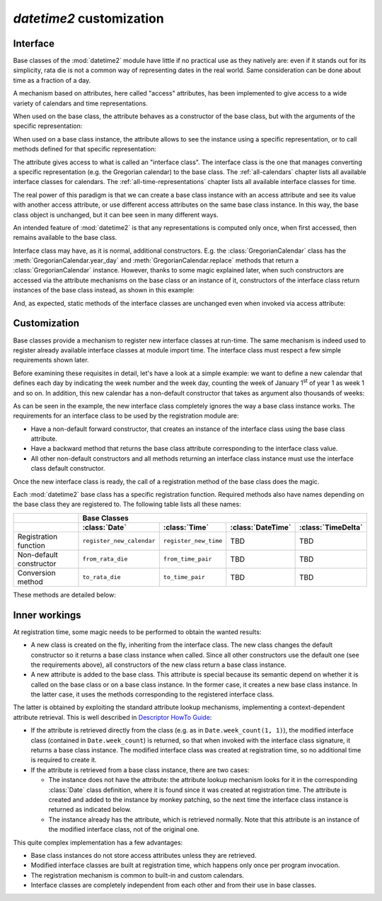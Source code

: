 `datetime2` customization
=========================

.. testsetup:: 

   from datetime2 import Date
   from datetime2 import Time
   from fractions import Fraction

.. _interface:

Interface
^^^^^^^^^
Base classes of the :mod:`datetime2` module have little if no practical
use as they natively are: even if it stands out for its simplicity,
rata die is not a common way of representing dates in the real world.
Same consideration can be done about time as a fraction of a day.

A mechanism based on attributes, here called "access" attributes, has been
implemented to give access to a wide variety of calendars and time
representations.

When used on the base class, the attribute behaves as a constructor of the
base class, but with the arguments of the specific representation:

.. doctest::

   >>> d = Date.gregorian(2013, 4, 18)
   >>> d
   datetime2.Date(734976)
   >>> t = Time.western(17, 16, 28)
   >>> t
   datetime2.Time('15547/21600')

When used on a base class instance, the attribute allows to see the instance
using a specific representation, or to call methods defined for that
specific representation:

.. doctest::

   >>> d = Date(1)
   >>> str(d.gregorian)
   '0001-01-01'
   >>> d.gregorian.month
   1
   >>> d.gregorian.weekday()
   1
   >>> t = Time(Fraction(697, 1440))
   >>> str(t.western)
   '11:37:00'
   >>> t.western.minute
   37

The attribute gives access to what is called an "interface class". The
interface class is the one that manages converting a specific representation
(e.g. the Gregorian calendar) to the base class. The :ref:`all-calendars`
chapter lists all available interface classes for calendars. The
:ref:`all-time-representations` chapter lists all available interface
classes for time.

The real power of this paradigm is that we can create a base class instance
with an access attribute and see its value with another access attribute,
or use different access attributes on the same base class instance. In this
way, the base class object is unchanged, but it can bee seen in many
different ways.

.. doctest::

   >>> d = Date.gregorian(2013, 4, 22)
   >>> d.iso.week
   17
   >>> t = Time(0.5)
   >>> str(t.western)
   '12:00:00'
   >>> t.internet.beat
   Fraction(500, 1)

An intended feature of :mod:`datetime2` is that any representations is computed
only once, when first accessed, then remains available to the base class.

Interface class may have, as it is normal, additional constructors. E.g. the
:class:`GregorianCalendar` class has the :meth:`GregorianCalendar.year_day` and
:meth:`GregorianCalendar.replace` methods that return a
:class:`GregorianCalendar` instance. However, thanks to some magic explained
later, when such constructors are accessed via the attribute mechanisms on the
base class or an instance of it, constructors of the interface class return
instances of the base class instead, as shown in this example:

.. doctest::

   >>> greg = GregorianCalendar.year_day(2012, 366)
   >>> greg
   GregorianCalendar(2012, 12, 31)
   >>> d1 = Date.gregorian.year_day(2012, 366)
   >>> d1
   datetime2.Date(734868)
   >>> str(d1.gregorian)
   '2012-12-31'
   >>> d2 = d1.gregorian.replace(year = 2013, month = 7)
   >>> d2
   datetime2.Date(735080)
   >>> str(d2.gregorian)
   '2013-07-31'

And, as expected, static methods of the interface classes are
unchanged even when invoked via access attribute:

.. doctest::

   >>> Date.gregorian.is_leap_year(2012)
   True

.. _customization:

Customization
^^^^^^^^^^^^^

Base classes provide a mechanism to register new interface classes at run-time.
The same mechanism is indeed used to register already available interface
classes at module import time. The interface class must respect a few simple
requirements shown later.

Before examining these requisites in detail, let's have a look at a simple
example: we want to define a new calendar that defines each day by
indicating the week number and the week day, counting the week of January
1\ :sup:`st` of year 1 as week 1 and so on. In addition, this new calendar
has a non-default constructor that takes as argument also thousands of weeks:

.. doctest::

   >>> class SimpleWeekCalendar():
   ...     def __init__(self, week, day):
   ...         self.week = week
   ...         self.day = day
   ...     @classmethod
   ...     def from_rata_die(cls, rata_die):
   ...         return cls((rata_die - 1) // 7 + 1, (rata_die - 1) % 7 + 1)
   ...     def to_rata_die(self):
   ...         return 7 * (self.week - 1) + self.day
   ...     def __str__(self):
   ...         return 'W{}-{}'.format(self.week, self.day)
   ...     @classmethod
   ...     def with_thousands(cls, thousands, week, day):
   ...         return cls(1000 * thousands + week, day)
   ...
   >>> Date.register_new_calendar('week_count', SimpleWeekCalendar)
   >>> d1 = Date.week_count(1, 1)
   >>> d1
   datetime2.Date(1)
   >>> str(d1.gregorian)
   '0001-01-01'
   >>> d2 = Date.gregorian(2013, 4, 26)
   >>> str(d2.week_count)
   'W104998-5'
   >>> d3 = Date.week_count.with_thousands(104, 998, 5)
   >>> d2 == d3
   True

As can be seen in the example, the new interface class completely ignores the
way a base class instance works. The requirements for an interface class to be
used by the registration module are:

* Have a non-default forward constructor, that creates an instance of the
  interface class using the base class attribute.
* Have a backward method that returns the base class attribute corresponding to
  the interface class value.
* All other non-default constructors and all methods returning an interface
  class instance must use the interface class default constructor.

Once the new interface class is ready, the call of a registration method of the
base class does the magic.

Each :mod:`datetime2` base class has a specific registration function.
Required methods also have names depending on the base class they are
registered to. The following table lists all these names:

+-------------------------+---------------------------+---------------------------+---------------------------+---------------------------+
|                         | Base Classes                                                                                                  |
+-------------------------+---------------------------+---------------------------+---------------------------+---------------------------+
|                         | :class:`Date`             | :class:`Time`             | :class:`DateTime`         | :class:`TimeDelta`        |
+=========================+===========================+===========================+===========================+===========================+
| Registration function   | ``register_new_calendar`` | ``register_new_time``     | TBD                       | TBD                       |
+-------------------------+---------------------------+---------------------------+---------------------------+---------------------------+
| Non-default constructor | ``from_rata_die``         | ``from_time_pair``        | TBD                       | TBD                       |
+-------------------------+---------------------------+---------------------------+---------------------------+---------------------------+
| Conversion method       | ``to_rata_die``           | ``to_time_pair``          | TBD                       | TBD                       |
+-------------------------+---------------------------+---------------------------+---------------------------+---------------------------+

These methods are detailed below:

.. classmethod:: Date.register_new_calendar(access_attribute, CalendarInterface)

   Register the ``CalendarInterface`` class to the :class:`Date` class, using
   the ``access_attribute`` identifier to access it. If ``access_attribute`` is
   already defined, an :exc:`AttributeError` exception is raised. If
   ``access_attribute`` isn't a valid identifier, a :exc:`ValueError` exception
   is raised.

   ``CalendarInterface`` must obey the requirements for the :mod:`datetime2`
   interface classes, otherwise a :exc:`TypeError` exception is raised.

.. classmethod:: Time.register_new_time(access_attribute, TimeInterface)

   Register the ``TimeInterface`` class to the :class:`Time` class, using
   the ``access_attribute`` identifier to access it. If ``access_attribute`` is
   already defined, an :exc:`AttributeError` exception is raised. If
   ``access_attribute`` isn't a valid identifier, a :exc:`ValueError` exception
   is raised.

   ``TimeInterface`` must obey the requirements for the :mod:`datetime2`
   interface classes, otherwise a :exc:`TypeError` exception is raised.

.. classmethod:: calendar_class.from_rata_die(day_count)

   Return a calendar object that corresponds to the day identified by the
   given day count.

.. method:: calendar_obj.to_rata_die()

   Return a rata die value that corresponds to the day represented by the
   calendar instance.

.. classmethod:: time_of_day_class.from_time_pair(day_frac, utcoffset)

   Return a time of day object that corresponds to the moment identified by
   the given day fraction, possibly with reference to the given UTC distance.

.. method:: time_of_day_obj.to_time_pair()

   Return a tuple of two values: the first one is the day fraction
   corresponding to the moment of the day identified by the time object, the
   second is null for naive time objects, or is a fraction of day to be added
   to UTC to get the time of day object.


Inner workings
^^^^^^^^^^^^^^

At registration time, some magic needs to be performed to obtain the wanted
results:

* A new class is created on the fly, inheriting from the interface class.
  The new class changes the default constructor so it returns a base
  class instance when called. Since all other constructors use the default
  one (see the requirements above), all constructors of the new class return
  a base class instance.
* A new attribute is added to the base class. This attribute is special
  because its semantic depend on whether it is called on the base class or
  on a base class instance. In the former case, it creates a new base class
  instance. In the latter case, it uses the methods corresponding to the
  registered interface class.

The latter is obtained by exploiting the standard attribute lookup
mechanisms, implementing a context-dependent attribute retrieval. This is
well described in `Descriptor HowTo Guide <http://docs.python.org/3.4/howto/descriptor.html>`_:

* If the attribute is retrieved directly from the class (e.g. as in
  ``Date.week_count(1, 1)``), the modified interface class (contained in
  ``Date.week_count``) is returned, so that when invoked with the interface
  class signature, it returns a base class instance. The modified interface
  class was created at registration time, so no additional time is required
  to create it.
* If the attribute is retrieved from a base class instance, there are two
  cases:

  * The instance does not have the attribute: the attribute lookup mechanism
    looks for it in the corresponding :class:`Date` class definition, where
    it is found since it was created at registration time. The attribute is
    created and added to the instance by monkey patching, so the next time
    the interface class instance is returned as indicated below.
  * The instance already has the attribute, which is retrieved normally.
    Note that this attribute is an instance of the modified interface class,
    not of the original one.

This quite complex implementation has a few advantages:

* Base class instances do not store access attributes unless they are
  retrieved.
* Modified interface classes are built at registration time, which happens
  only once per program invocation.
* The registration mechanism is common to built-in and custom calendars.
* Interface classes are completely independent from each other and from
  their use in base classes.

